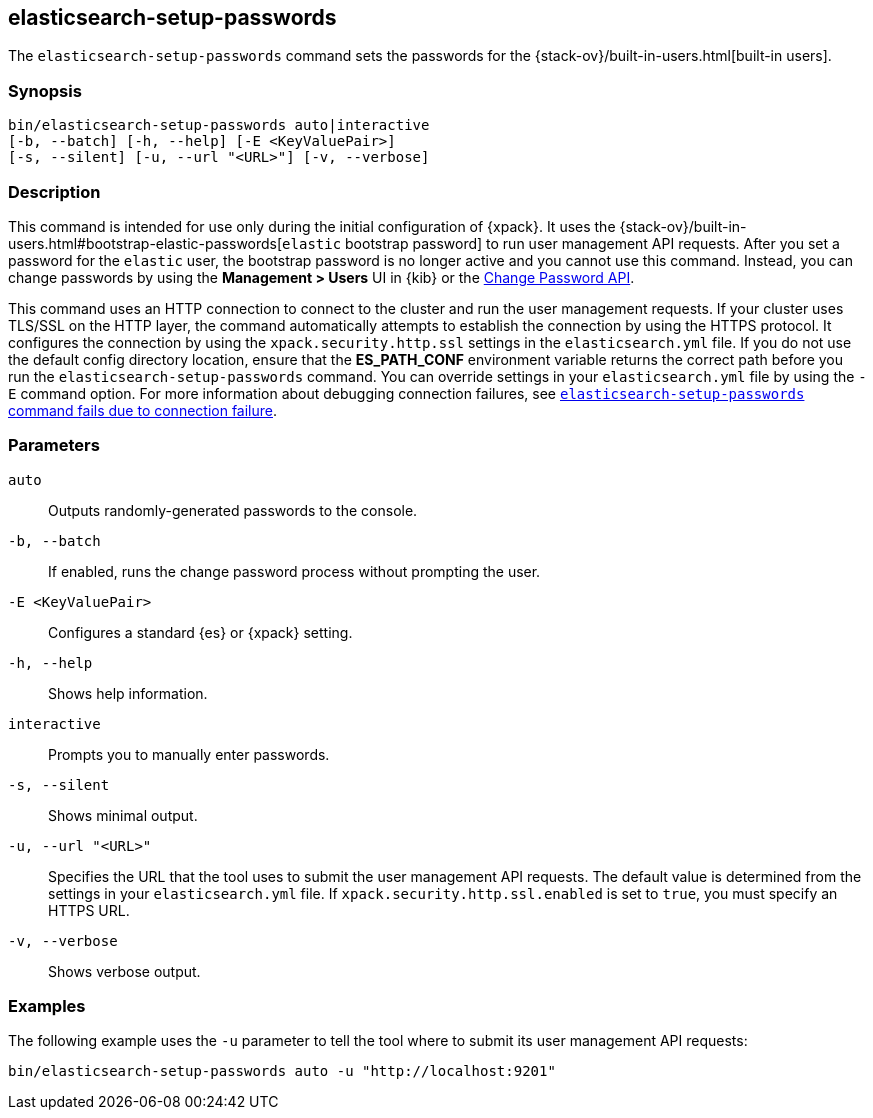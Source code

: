 [role="xpack"]
[testenv="gold+"]
[[setup-passwords]]
== elasticsearch-setup-passwords

The `elasticsearch-setup-passwords` command sets the passwords for the
{stack-ov}/built-in-users.html[built-in users].

[float]
=== Synopsis

[source,shell]
--------------------------------------------------
bin/elasticsearch-setup-passwords auto|interactive
[-b, --batch] [-h, --help] [-E <KeyValuePair>]
[-s, --silent] [-u, --url "<URL>"] [-v, --verbose]
--------------------------------------------------

[float]
=== Description

This command is intended for use only during the initial configuration of
{xpack}. It uses the
{stack-ov}/built-in-users.html#bootstrap-elastic-passwords[`elastic` bootstrap password]
to run user management API requests. After you set a password for the `elastic`
user, the bootstrap password is no longer active and you cannot use this command.
Instead, you can change passwords by using the *Management > Users* UI in {kib}
or the <<security-api-change-password,Change Password API>>.

This command uses an HTTP connection to connect to the cluster and run the user
management requests. If your cluster uses TLS/SSL on the HTTP layer, the command
automatically attempts to establish the connection by using the HTTPS protocol.
It configures the connection by using the `xpack.security.http.ssl` settings in
the `elasticsearch.yml` file. If you do not use the default config directory
location, ensure that the *ES_PATH_CONF* environment variable returns the
correct path before you run the `elasticsearch-setup-passwords` command. You can
override settings in your `elasticsearch.yml` file by using the `-E` command
option. For more information about debugging connection failures, see
<<trb-security-setup,`elasticsearch-setup-passwords` command fails due to connection failure>>.

[float]
=== Parameters

`auto`::  Outputs randomly-generated passwords to the console.

`-b, --batch`:: If enabled, runs the change password process without prompting the
user.

`-E <KeyValuePair>`:: Configures a standard {es} or {xpack} setting.

`-h, --help`:: Shows help information.

`interactive`:: Prompts you to manually enter passwords.

`-s, --silent`:: Shows minimal output.

`-u, --url "<URL>"`:: Specifies the URL that the tool uses to submit the user management API
requests. The default value is determined from the settings in your
`elasticsearch.yml` file. If `xpack.security.http.ssl.enabled`  is set to `true`,
you must specify an HTTPS URL.

`-v, --verbose`:: Shows verbose output.

[float]
=== Examples

The following example uses the `-u` parameter to tell the tool where to submit
its user management API requests:

[source,shell]
--------------------------------------------------
bin/elasticsearch-setup-passwords auto -u "http://localhost:9201"
--------------------------------------------------
